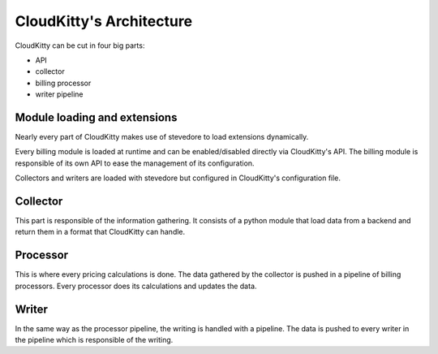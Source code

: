=========================
CloudKitty's Architecture
=========================

CloudKitty can be cut in four big parts:

* API
* collector
* billing processor
* writer pipeline


Module loading and extensions
=============================

Nearly every part of CloudKitty makes use of stevedore to load extensions
dynamically.

Every billing module is loaded at runtime and can be enabled/disabled directly
via CloudKitty's API. The billing module is responsible of its own API to ease
the management of its configuration.

Collectors and writers are loaded with stevedore but configured in CloudKitty's
configuration file.


Collector
=========

This part is responsible of the information gathering. It consists of a python
module that load data from a backend and return them in a format that
CloudKitty can handle.

Processor
=========

This is where every pricing calculations is done. The data gathered by
the collector is pushed in a pipeline of billing processors. Every
processor does its calculations and updates the data.


Writer
======

In the same way as the processor pipeline, the writing is handled with a
pipeline. The data is pushed to every writer in the pipeline which is
responsible of the writing.
